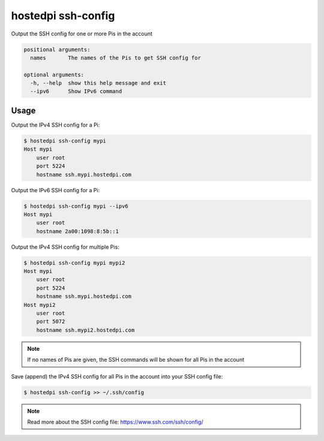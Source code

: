 ===================
hostedpi ssh-config
===================

.. program:: hostedpi-ssh-config

Output the SSH config for one or more Pis in the account

.. code-block:: text

    positional arguments:
      names       The names of the Pis to get SSH config for

    optional arguments:
      -h, --help  show this help message and exit
      --ipv6      Show IPv6 command

Usage
=====

Output the IPv4 SSH config for a Pi:

.. code-block:: console

    $ hostedpi ssh-config mypi
    Host mypi
        user root
        port 5224
        hostname ssh.mypi.hostedpi.com

Output the IPv6 SSH config for a Pi:

.. code-block:: console

    $ hostedpi ssh-config mypi --ipv6
    Host mypi
        user root
        hostname 2a00:1098:8:5b::1

Output the IPv4 SSH config for multiple Pis:

.. code-block:: console

    $ hostedpi ssh-config mypi mypi2
    Host mypi
        user root
        port 5224
        hostname ssh.mypi.hostedpi.com
    Host mypi2
        user root
        port 5072
        hostname ssh.mypi2.hostedpi.com

.. note::
    If no names of Pis are given, the SSH commands will be shown for all Pis in
    the account

Save (append) the IPv4 SSH config for all Pis in the account into your SSH
config file:

.. code-block:: console

    $ hostedpi ssh-config >> ~/.ssh/config

.. note::
    Read more about the SSH config file: https://www.ssh.com/ssh/config/
